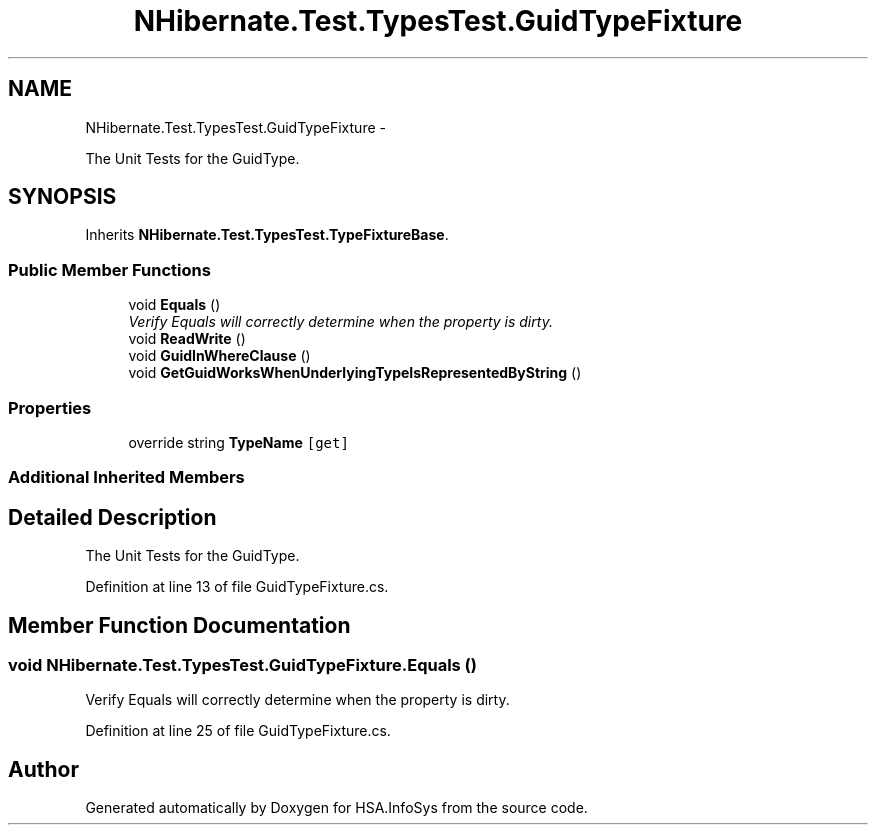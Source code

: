 .TH "NHibernate.Test.TypesTest.GuidTypeFixture" 3 "Fri Jul 5 2013" "Version 1.0" "HSA.InfoSys" \" -*- nroff -*-
.ad l
.nh
.SH NAME
NHibernate.Test.TypesTest.GuidTypeFixture \- 
.PP
The Unit Tests for the GuidType\&.  

.SH SYNOPSIS
.br
.PP
.PP
Inherits \fBNHibernate\&.Test\&.TypesTest\&.TypeFixtureBase\fP\&.
.SS "Public Member Functions"

.in +1c
.ti -1c
.RI "void \fBEquals\fP ()"
.br
.RI "\fIVerify Equals will correctly determine when the property is dirty\&. \fP"
.ti -1c
.RI "void \fBReadWrite\fP ()"
.br
.ti -1c
.RI "void \fBGuidInWhereClause\fP ()"
.br
.ti -1c
.RI "void \fBGetGuidWorksWhenUnderlyingTypeIsRepresentedByString\fP ()"
.br
.in -1c
.SS "Properties"

.in +1c
.ti -1c
.RI "override string \fBTypeName\fP\fC [get]\fP"
.br
.in -1c
.SS "Additional Inherited Members"
.SH "Detailed Description"
.PP 
The Unit Tests for the GuidType\&. 


.PP
Definition at line 13 of file GuidTypeFixture\&.cs\&.
.SH "Member Function Documentation"
.PP 
.SS "void NHibernate\&.Test\&.TypesTest\&.GuidTypeFixture\&.Equals ()"

.PP
Verify Equals will correctly determine when the property is dirty\&. 
.PP
Definition at line 25 of file GuidTypeFixture\&.cs\&.

.SH "Author"
.PP 
Generated automatically by Doxygen for HSA\&.InfoSys from the source code\&.
